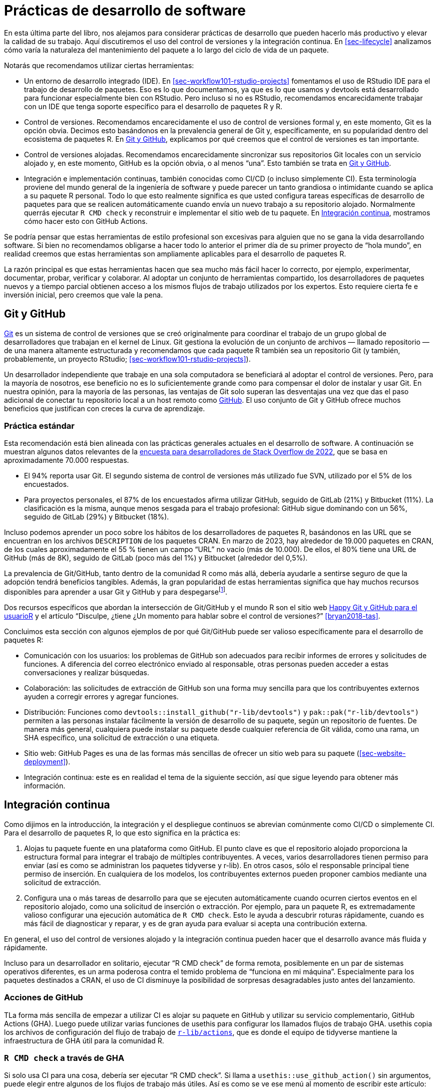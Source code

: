 [[sec-sw-dev-practices]]
= Prácticas de desarrollo de software
:description: Aprenda a crear un paquete, la unidad fundamental de contenido compartible, reutilizable, y código R reproducible.
:lang: es

En esta última parte del libro, nos alejamos para considerar prácticas de desarrollo que pueden hacerlo más productivo y elevar la calidad de su trabajo. Aquí discutiremos el uso del control de versiones y la integración continua. En <<sec-lifecycle>> analizamos cómo varía la naturaleza del mantenimiento del paquete a lo largo del ciclo de vida de un paquete.

Notarás que recomendamos utilizar ciertas herramientas:

* Un entorno de desarrollo integrado (IDE). En <<sec-workflow101-rstudio-projects>> fomentamos el uso de RStudio IDE para el trabajo de desarrollo de paquetes. Eso es lo que documentamos, ya que es lo que usamos y devtools está desarrollado para funcionar especialmente bien con RStudio. Pero incluso si no es RStudio, recomendamos encarecidamente trabajar con un IDE que tenga soporte específico para el desarrollo de paquetes R y R.
* Control de versiones. Recomendamos encarecidamente el uso de control de versiones formal y, en este momento, Git es la opción obvia. Decimos esto basándonos en la prevalencia general de Git y, específicamente, en su popularidad dentro del ecosistema de paquetes R. En <<sec-sw-dev-practices-git-github>>, explicamos por qué creemos que el control de versiones es tan importante.
* Control de versiones alojadas. Recomendamos encarecidamente sincronizar sus repositorios Git locales con un servicio alojado y, en este momento, GitHub es la opción obvia, o al menos "`una`". Esto también se trata en <<sec-sw-dev-practices-git-github>>.
* Integración e implementación continuas, también conocidas como CI/CD (o incluso simplemente CI). Esta terminología proviene del mundo general de la ingeniería de software y puede parecer un tanto grandiosa o intimidante cuando se aplica a su paquete R personal. Todo lo que esto realmente significa es que usted configura tareas específicas de desarrollo de paquetes para que se realicen automáticamente cuando envía un nuevo trabajo a su repositorio alojado. Normalmente querrás ejecutar `R CMD check` y reconstruir e implementar el sitio web de tu paquete. En <<sec-sw-dev-practices-ci>>, mostramos cómo hacer esto con GitHub Actions.

Se podría pensar que estas herramientas de estilo profesional son excesivas para alguien que no se gana la vida desarrollando software. Si bien no recomendamos obligarse a hacer todo lo anterior el primer día de su primer proyecto de "`hola mundo`", en realidad creemos que estas herramientas son ampliamente aplicables para el desarrollo de paquetes R.

La razón principal es que estas herramientas hacen que sea mucho más fácil hacer lo correcto, por ejemplo, experimentar, documentar, probar, verificar y colaborar. Al adoptar un conjunto de herramientas compartido, los desarrolladores de paquetes nuevos y a tiempo parcial obtienen acceso a los mismos flujos de trabajo utilizados por los expertos. Esto requiere cierta fe e inversión inicial, pero creemos que vale la pena.

[[sec-sw-dev-practices-git-github]]
== Git y GitHub

https://git-scm.com[Git] es un sistema de control de versiones que se creó originalmente para coordinar el trabajo de un grupo global de desarrolladores que trabajan en el kernel de Linux. Git gestiona la evolución de un conjunto de archivos — llamado repositorio — de una manera altamente estructurada y recomendamos que cada paquete R también sea un repositorio Git (y también, probablemente, un proyecto RStudio; <<sec-workflow101-rstudio-projects>>).

Un desarrollador independiente que trabaje en una sola computadora se beneficiará al adoptar el control de versiones. Pero, para la mayoría de nosotros, ese beneficio no es lo suficientemente grande como para compensar el dolor de instalar y usar Git. En nuestra opinión, para la mayoría de las personas, las ventajas de Git solo superan las desventajas una vez que das el paso adicional de conectar tu repositorio local a un host remoto como https://github.com[GitHub]. El uso conjunto de Git y GitHub ofrece muchos beneficios que justifican con creces la curva de aprendizaje.

=== Práctica estándar

Esta recomendación está bien alineada con las prácticas generales actuales en el desarrollo de software. A continuación se muestran algunos datos relevantes de la https://survey.stackoverflow.co/2022/#overview[encuesta para desarrolladores de Stack Overflow de 2022], que se basa en aproximadamente 70.000 respuestas.

* El 94% reporta usar Git. El segundo sistema de control de versiones más utilizado fue SVN, utilizado por el 5% de los encuestados.
* Para proyectos personales, el 87% de los encuestados afirma utilizar GitHub, seguido de GitLab (21%) y Bitbucket (11%). La clasificación es la misma, aunque menos sesgada para el trabajo profesional: GitHub sigue dominando con un 56%, seguido de GitLab (29%) y Bitbucket (18%).

Incluso podemos aprender un poco sobre los hábitos de los desarrolladores de paquetes R, basándonos en las URL que se encuentran en los archivos `DESCRIPTION` de los paquetes CRAN. En marzo de 2023, hay alrededor de 19.000 paquetes en CRAN, de los cuales aproximadamente el 55 % tienen un campo "`URL`" no vacío (más de 10.000). De ellos, el 80% tiene una URL de GitHub (más de 8K), seguido de GitLab (poco más del 1%) y Bitbucket (alrededor del 0,5%).

La prevalencia de Git/GitHub, tanto dentro de la comunidad R como más allá, debería ayudarle a sentirse seguro de que la adopción tendrá beneficios tangibles. Además, la gran popularidad de estas herramientas significa que hay muchos recursos disponibles para aprender a usar Git y GitHub y para despegarsefootnote:[Presentamos GitHub aquí, para el control de versiones alojadas, porque es lo que usamos y lo que tiene el mejor soporte en devtools. Sin embargo, todos los principios generales e incluso algunos detalles son válidos para plataformas alternativas, como Gitlab y Bitbucket.].

Dos recursos específicos que abordan la intersección de Git/GitHub y el mundo R son el sitio web https://happygitwithr.com/index.html[Happy Git y GitHub para el usuarioR] y el artículo "`Disculpe, ¿tiene ¿Un momento para hablar sobre el control de versiones?`" <<bryan2018-tas>>.

Concluimos esta sección con algunos ejemplos de por qué Git/GitHub puede ser valioso específicamente para el desarrollo de paquetes R:

* Comunicación con los usuarios: los problemas de GitHub son adecuados para recibir informes de errores y solicitudes de funciones. A diferencia del correo electrónico enviado al responsable, otras personas pueden acceder a estas conversaciones y realizar búsquedas.
* Colaboración: las solicitudes de extracción de GitHub son una forma muy sencilla para que los contribuyentes externos ayuden a corregir errores y agregar funciones.
* Distribución: Funciones como `devtools::install++_++github("r-lib/devtools")` y `pak::pak("r-lib/devtools")` permiten a las personas instalar fácilmente la versión de desarrollo de su paquete, según un repositorio de fuentes. De manera más general, cualquiera puede instalar su paquete desde cualquier referencia de Git válida, como una rama, un SHA específico, una solicitud de extracción o una etiqueta.
* Sitio web: GitHub Pages es una de las formas más sencillas de ofrecer un sitio web para su paquete (<<sec-website-deployment>>).
* Integración continua: este es en realidad el tema de la siguiente sección, así que sigue leyendo para obtener más información.

[[sec-sw-dev-practices-ci]]
== Integración continua

Como dijimos en la introducción, la integración y el despliegue continuos se abrevian comúnmente como CI/CD o simplemente CI. Para el desarrollo de paquetes R, lo que esto significa en la práctica es:

[arabic]
. Alojas tu paquete fuente en una plataforma como GitHub. El punto clave es que el repositorio alojado proporciona la estructura formal para integrar el trabajo de múltiples contribuyentes. A veces, varios desarrolladores tienen permiso para enviar (así es como se administran los paquetes tidyverse y r-lib). En otros casos, sólo el responsable principal tiene permiso de inserción. En cualquiera de los modelos, los contribuyentes externos pueden proponer cambios mediante una solicitud de extracción.
. Configura una o más tareas de desarrollo para que se ejecuten automáticamente cuando ocurren ciertos eventos en el repositorio alojado, como una solicitud de inserción o extracción. Por ejemplo, para un paquete R, es extremadamente valioso configurar una ejecución automática de `R CMD check`. Esto le ayuda a descubrir roturas rápidamente, cuando es más fácil de diagnosticar y reparar, y es de gran ayuda para evaluar si acepta una contribución externa.

En general, el uso del control de versiones alojado y la integración continua pueden hacer que el desarrollo avance más fluida y rápidamente.

Incluso para un desarrollador en solitario, ejecutar "`R CMD check`" de forma remota, posiblemente en un par de sistemas operativos diferentes, es un arma poderosa contra el temido problema de "`funciona en mi máquina`". Especialmente para los paquetes destinados a CRAN, el uso de CI disminuye la posibilidad de sorpresas desagradables justo antes del lanzamiento.

[[sec-sw-dev-practices-gha]]
=== Acciones de GitHub

TLa forma más sencilla de empezar a utilizar CI es alojar su paquete en GitHub y utilizar su servicio complementario, GitHub Actions (GHA). Luego puede utilizar varias funciones de usethis para configurar los llamados flujos de trabajo GHA. usethis copia los archivos de configuración del flujo de trabajo de https://github.com/r-lib/actions/#readme[`r-lib/actions`], que es donde el equipo de tidyverse mantiene la infraestructura de GHA útil para la comunidad R.

=== `R CMD check` a través de GHA

Si solo usa CI para una cosa, debería ser ejecutar "`R CMD check`". Si llama a `usethis::use++_++github++_++action()` sin argumentos, puede elegir entre algunos de los flujos de trabajo más útiles. Así es como se ve ese menú al momento de escribir este artículo:

[source,r,cell-code]
----
> use_github_action()
Which action do you want to add? (0 to exit)
(See <https://github.com/r-lib/actions/tree/v2/examples> for other options) 

1: check-standard: Run `R CMD check` on Linux, macOS, and Windows
2: test-coverage: Compute test coverage and report to https://about.codecov.io
3: pr-commands: Add /document and /style commands for pull requests

Selection: 
----

`check-standard` es muy recomendable, especialmente para cualquier paquete que esté (o aspire a estar) en CRAN. Ejecuta `R CMD check` en algunas combinaciones de sistema operativo y versión R. Esto aumenta sus posibilidades de detectar rápidamente código que depende de las idiosincrasias de una plataforma específica, al tiempo que sigue siendo fácil hacer que el código sea más portátil.

Después de hacer esa selección, verá algunos mensajes como este:

[source,r]
----
#> ✔ Creating '.github/'
#> ✔ Adding '*.html' to '.github/.gitignore'
#> ✔ Creating '.github/workflows/'
#> ✔ Saving 'r-lib/actions/examples/check-standard.yaml@v2' to .github/workflows/R-CMD-check.yaml'
#> • Learn more at <https://github.com/r-lib/actions/blob/v2/examples/README.md>.
#> ✔ Adding R-CMD-check badge to 'README.md'
----

Las cosas clave que suceden aquí son:

* Se escribe un nuevo archivo de flujo de trabajo de GHA en `.github/workflows/R-CMD-check.yaml`. Los flujos de trabajo de GHA se especifican mediante archivos YAML. El mensaje revela la fuente de YAML y ofrece un enlace para obtener más información.
* Se pueden realizar algunas adiciones útiles a varios archivos "`ignorados`".
* Se agrega una insignia que informa el resultado de `R CMD check` a su archivo README, si se creó con usethis y tiene una insignia identificable "`área de estacionamiento`". De lo contrario, se le proporcionará un texto que podrá copiar y pegar.

Confirme estos cambios de archivos y envíelos a GitHub. Si visita la sección "`Acciones`" de su repositorio, debería ver que se ha iniciado una ejecución de flujo de trabajo de GHA. A su debido tiempo, su éxito (o fracaso) se informará allí, en su insignia README y en sus notificaciones de GitHub (dependiendo de su configuración personal).

¡Felicidades! Su paquete ahora se beneficiará de controles aún más regulares.

=== Otros usos de GHA

Como lo sugiere el menú interactivo, `usethis::use++_++github++_++action()` le brinda acceso a flujos de trabajo prediseñados distintos de `R CMD check`. Además de las opciones destacadas, puede usarlo para configurar cualquiera de los flujos de trabajo de ejemplo en https://github.com/r-lib/actions/tree/v2-branch/examples#readme[`r-lib/actions`] pasando el nombre del flujo de trabajo. Por ejemplo:

* `use++_++github++_++action("test-coverage")` configura un flujo de trabajo para rastrear la cobertura de prueba de su paquete, como se describe en <<sec-testing-design-coverage>>.

Dado que GHA le permite ejecutar código arbitrario, hay muchas otras cosas para las que puede usarlo:

* Construir el sitio web de su paquete e implementar el sitio renderizado en GitHub Pages, como se describe en <<sec-website-deployment>>. Véase también `?usethis::use++_++pkgdown++_++github++_++pages()`.
* Volver a publicar el sitio web de un libro cada vez que se realiza un cambio en la fuente. (¡Como lo hacemos con este libro!).

Si los flujos de trabajo de ejemplo no cubren su caso de uso exacto, también puede desarrollar su propio flujo de trabajo. Incluso en este caso, los flujos de trabajo de ejemplo suelen resultar útiles como inspiración. El repositorio https://github.com/r-lib/actions/#readme[`r-lib/actions`] también contiene importantes bloques de construcción de nivel inferior, como acciones para instalar R o instalar todos los dependencias indicadas en un archivo `DESCRIPTION`.
